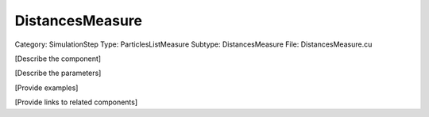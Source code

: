 DistancesMeasure
-----------------

Category: SimulationStep
Type: ParticlesListMeasure
Subtype: DistancesMeasure
File: DistancesMeasure.cu

[Describe the component]

[Describe the parameters]

[Provide examples]

[Provide links to related components]